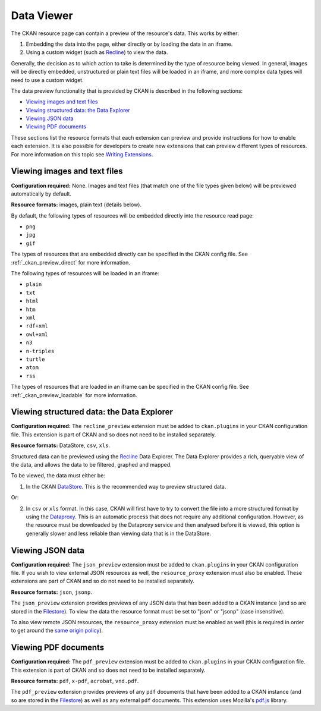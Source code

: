 ===========
Data Viewer
===========

The CKAN resource page can contain a preview of the resource's data.
This works by either:

1. Embedding the data into the page, either directly or by loading the data
   in an iframe.
2. Using a custom widget (such as `Recline <http://okfnlabs.org/recline>`_)
   to view the data.

Generally, the decision as to which action to take is determined by the type of
resource being viewed.
In general, images will be directly embedded, unstructured or plain text
files will be loaded in an iframe, and more complex data types will need to
use a custom widget.

The data preview functionality that is provided by CKAN is described in
the following sections:

* `Viewing images and text files`_
* `Viewing structured data: the Data Explorer`_
* `Viewing JSON data`_
* `Viewing PDF documents`_

These sections list the resource formats that each extension can preview and
provide instructions for how to enable each extension.
It is also possible for developers to create new extensions that can preview
different types of resources.
For more information on this topic see
`Writing Extensions <writing-extensions.html>`_.


Viewing images and text files
-----------------------------

**Configuration required:** None.
Images and text files (that match one of the file types given below) will be
previewed automatically by default.

**Resource formats:** images, plain text (details below).

By default, the following types of resources will be embedded directly into
the resource read page:

* ``png``
* ``jpg``
* ``gif``

The types of resources that are embedded directly can be specified in the
CKAN config file. See :ref:`_ckan_preview_direct` for more information.

The following types of resources will be loaded in an iframe:

* ``plain``
* ``txt``
* ``html``
* ``htm``
* ``xml``
* ``rdf+xml``
* ``owl+xml``
* ``n3``
* ``n-triples``
* ``turtle``
* ``atom``
* ``rss``

The types of resources that are loaded in an iframe can be specified in the
CKAN config file. See :ref:`_ckan_preview_loadable` for more information.


Viewing structured data: the Data Explorer
------------------------------------------

.. versionadded:: 2.0
   the ``recline_preview`` extension is new in CKAN 2.0.

.. versionchanged:: 2.0
   The ability to embed data explorer previews in external sites is
   not supported in CKAN 2.0.

**Configuration required:** The ``recline_preview`` extension must be added to
``ckan.plugins`` in your CKAN configuration file.
This extension is part of CKAN and so does not need to be installed separately.

**Resource formats:** DataStore, ``csv``, ``xls``.

Structured data can be previewed using the
`Recline <http://okfnlabs.org/recline>`_ Data Explorer.
The Data Explorer provides a rich, queryable view of the data, and allows the
data to be filtered, graphed and mapped.

To be viewed, the data must either be:

1. In the CKAN `DataStore <datastore.html>`_.
   This is the recommended way to preview structured data.

Or:

2. In ``csv`` or ``xls`` format.
   In this case, CKAN will first have to try to convert the file into a more
   structured format by using the
   `Dataproxy <https://github.com/okfn/dataproxy>`_.
   This is an automatic process that does not require any additional
   configuration.
   However, as the resource must be downloaded by the Dataproxy service and
   then analysed before it is viewed, this option is generally slower and less
   reliable than viewing data that is in the DataStore.


Viewing JSON data
-----------------

**Configuration required:** The ``json_preview`` extension must be added to
``ckan.plugins`` in your CKAN configuration file. If you wish to view
external JSON resources as well, the ``resource_proxy`` extension must also
be enabled.
These extensions are part of CKAN and so do not need to be installed
separately.

**Resource formats:** ``json``, ``jsonp``.

The ``json_preview`` extension provides previews of any JSON data that has been
added to a CKAN instance
(and so are stored in the `Filestore <filestore.html>`_).
To view the data the resource format must be set to "json" or "jsonp"
(case insensitive).

To also view remote JSON resources, the ``resource_proxy`` extension must be
enabled as well
(this is required in order to get around the
`same origin policy <http://en.wikipedia.org/wiki/Same_origin_policy>`_).


Viewing PDF documents
---------------------

**Configuration required:** The ``pdf_preview`` extension must be added to
``ckan.plugins`` in your CKAN configuration file.
This extension is part of CKAN and so does not need to be installed separately.

**Resource formats:** ``pdf``, ``x-pdf``, ``acrobat``, ``vnd.pdf``.

The ``pdf_preview`` extension provides previews of any ``pdf`` documents
that have been added to a CKAN instance (and so are stored in
the `Filestore <filestore.html>`_) as well as any external ``pdf`` documents.
This extension uses Mozilla's `pdf.js <http://mozilla.github.io/pdf.js>`_ library.
